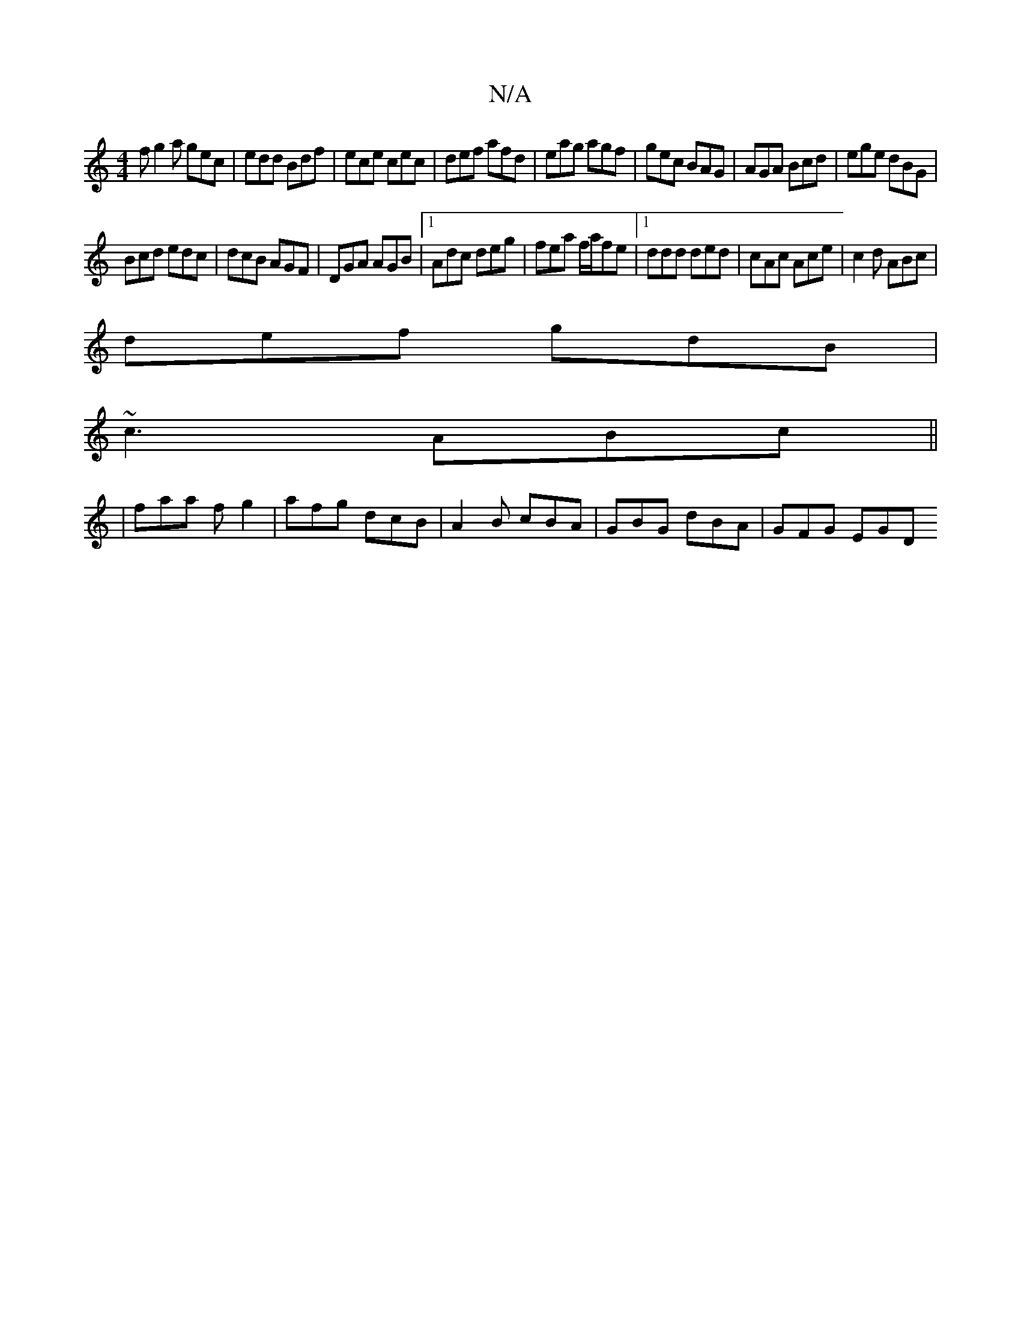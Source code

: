X:1
T:N/A
M:4/4
R:N/A
K:Cmajor
f g2a gec|edd Bdf|ece cec|def afd|eag agf|gec BAG|AGA Bcd|ege dBG|
Bcd edc|dcB AGF|DGA AGB|1 Adc deg|fea f/a/fe|1 ddd ded|cAc Ace|c2d ABc|
def gdB|
~c3 ABc ||
|faa fg2|afg dcB|A2B cBA|GBG- dBA|GFG EGD